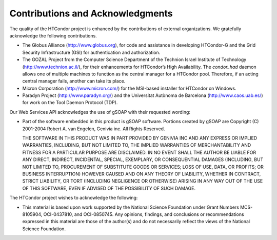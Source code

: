       

Contributions and Acknowledgments
=================================

The quality of the HTCondor project is enhanced by the contributions of
external organizations. We gratefully acknowledge the following
contributions.

-  The Globus Alliance
   (`http://www.globus.org <http://www.globus.org>`__), for code and
   assistance in developing HTCondor-G and the Grid Security
   Infrastructure (GSI) for authentication and authorization.
-  The GOZAL Project from the Computer Science Department of the
   Technion Israel Institute of Technology
   (`http://www.technion.ac.il/ <http://www.technion.ac.il/>`__), for
   their enhancements for HTCondor’s High Availability. The
   *condor\_had* daemon allows one of multiple machines to function as
   the central manager for a HTCondor pool. Therefore, if an acting
   central manager fails, another can take its place.
-  Micron Corporation
   (`http://www.micron.com/ <http://www.micron.com/>`__) for the
   MSI-based installer for HTCondor on Windows.
-  Paradyn Project
   (`http://www.paradyn.org/ <http://www.paradyn.org/>`__) and the
   Universitat Autònoma de Barcelona
   (`http://www.caos.uab.es/ <http://www.caos.uab.es/>`__) for work on
   the Tool Daemon Protocol (TDP).

Our Web Services API acknowledges the use of gSOAP with their requested
wording:

-  Part of the software embedded in this product is gSOAP software.
   Portions created by gSOAP are Copyright (C) 2001-2004 Robert A. van
   Engelen, Genivia inc. All Rights Reserved.

   THE SOFTWARE IN THIS PRODUCT WAS IN PART PROVIDED BY GENIVIA INC AND
   ANY EXPRESS OR IMPLIED WARRANTIES, INCLUDING, BUT NOT LIMITED TO, THE
   IMPLIED WARRANTIES OF MERCHANTABILITY AND FITNESS FOR A PARTICULAR
   PURPOSE ARE DISCLAIMED. IN NO EVENT SHALL THE AUTHOR BE LIABLE FOR
   ANY DIRECT, INDIRECT, INCIDENTAL, SPECIAL, EXEMPLARY, OR
   CONSEQUENTIAL DAMAGES (INCLUDING, BUT NOT LIMITED TO, PROCUREMENT OF
   SUBSTITUTE GOODS OR SERVICES; LOSS OF USE, DATA, OR PROFITS; OR
   BUSINESS INTERRUPTION) HOWEVER CAUSED AND ON ANY THEORY OF LIABILITY,
   WHETHER IN CONTRACT, STRICT LIABILITY, OR TORT (INCLUDING NEGLIGENCE
   OR OTHERWISE) ARISING IN ANY WAY OUT OF THE USE OF THIS SOFTWARE,
   EVEN IF ADVISED OF THE POSSIBILITY OF SUCH DAMAGE.

The HTCondor project wishes to acknowledge the following:

-  This material is based upon work supported by the National Science
   Foundation under Grant Numbers MCS-8105904, OCI-0437810, and
   OCI-0850745. Any opinions, findings, and conclusions or
   recommendations expressed in this material are those of the author(s)
   and do not necessarily reflect the views of the National Science
   Foundation.

      

